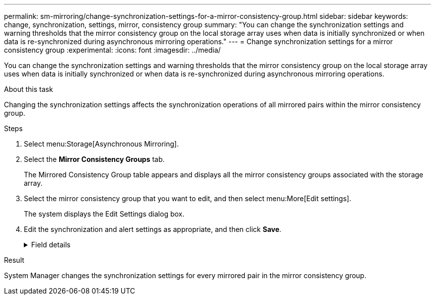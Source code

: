 ---
permalink: sm-mirroring/change-synchronization-settings-for-a-mirror-consistency-group.html
sidebar: sidebar
keywords: change, synchronization, settings, mirror, consistency group
summary: "You can change the synchronization settings and warning thresholds that the mirror consistency group on the local storage array uses when data is initially synchronized or when data is re-synchronized during asynchronous mirroring operations."
---
= Change synchronization settings for a mirror consistency group
:experimental:
:icons: font
:imagesdir: ../media/

[.lead]
You can change the synchronization settings and warning thresholds that the mirror consistency group on the local storage array uses when data is initially synchronized or when data is re-synchronized during asynchronous mirroring operations.

.About this task

Changing the synchronization settings affects the synchronization operations of all mirrored pairs within the mirror consistency group.

.Steps

. Select menu:Storage[Asynchronous Mirroring].
. Select the *Mirror Consistency Groups* tab.
+
The Mirrored Consistency Group table appears and displays all the mirror consistency groups associated with the storage array.

. Select the mirror consistency group that you want to edit, and then select menu:More[Edit settings].
+
The system displays the Edit Settings dialog box.

. Edit the synchronization and alert settings as appropriate, and then click *Save*.
+
.Field details
[%collapsible]
====
[options="header"]
|===
|Field |Description

a|
Synchronize the mirrored pairs...


a|
Specify whether you want to synchronize the mirrored pairs on the remote storage array either manually or automatically.


-   **Manually** – Select this option to manually synchronize the mirrored pairs on the remote storage array.
-   **Automatically, every** – Select this option to automatically synchronize the mirrored pairs on the remote storage array by specifying the time interval from the beginning of the previous update to the beginning of the next update. The default interval is 10 minutes.

a|
Alert me...


a|
If you set the synchronization method to occur automatically, set the following alerts:


-   **Synchronization** – Set the length of time after which System Manager sends an alert that synchronization has not completed.
-   **Remote recovery point** – Set a time limit after which System Manager sends an alert indicating that the recovery point data on the remote storage array is older than your defined time limit. Define the time limit from the end of the previous update.
-   **Reserved capacity threshold** – Define a reserved capacity amount at which System Manager sends an alert that you are nearing the reserved capacity threshold. Define the threshold by percentage of the capacity remaining.

|===
====

.Result

System Manager changes the synchronization settings for every mirrored pair in the mirror consistency group.
